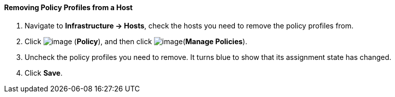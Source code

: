 ==== Removing Policy Profiles from a Host

. Navigate to *Infrastructure → Hosts*, check the hosts you need to remove the
policy profiles from.

. Click image:../images/1941.png[image] (*Policy*), and then click
image:../images/1952.png[image](*Manage Policies*).

. Uncheck the policy profiles you need to remove. It turns blue to show
that its assignment state has changed.

. Click *Save*.
